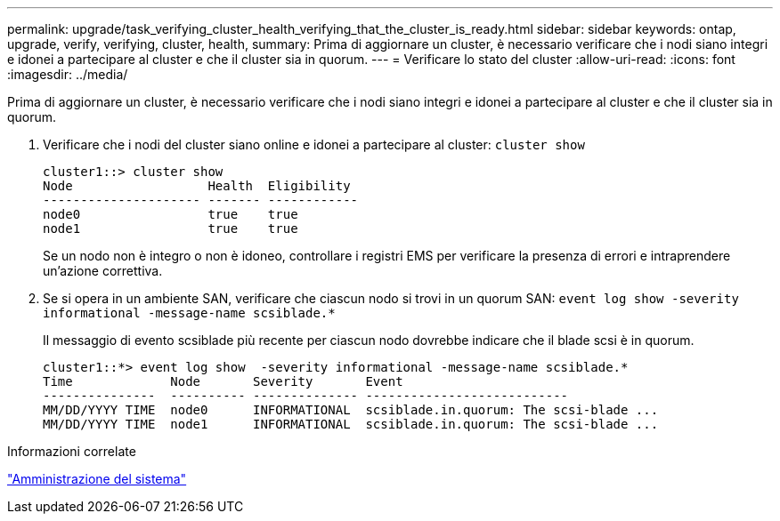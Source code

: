 ---
permalink: upgrade/task_verifying_cluster_health_verifying_that_the_cluster_is_ready.html 
sidebar: sidebar 
keywords: ontap, upgrade, verify, verifying, cluster, health, 
summary: Prima di aggiornare un cluster, è necessario verificare che i nodi siano integri e idonei a partecipare al cluster e che il cluster sia in quorum. 
---
= Verificare lo stato del cluster
:allow-uri-read: 
:icons: font
:imagesdir: ../media/


[role="lead"]
Prima di aggiornare un cluster, è necessario verificare che i nodi siano integri e idonei a partecipare al cluster e che il cluster sia in quorum.

. Verificare che i nodi del cluster siano online e idonei a partecipare al cluster: `cluster show`
+
[listing]
----
cluster1::> cluster show
Node                  Health  Eligibility
--------------------- ------- ------------
node0                 true    true
node1                 true    true
----
+
Se un nodo non è integro o non è idoneo, controllare i registri EMS per verificare la presenza di errori e intraprendere un'azione correttiva.

. Se si opera in un ambiente SAN, verificare che ciascun nodo si trovi in un quorum SAN: `event log show  -severity informational -message-name scsiblade.*`
+
Il messaggio di evento scsiblade più recente per ciascun nodo dovrebbe indicare che il blade scsi è in quorum.

+
[listing]
----
cluster1::*> event log show  -severity informational -message-name scsiblade.*
Time             Node       Severity       Event
---------------  ---------- -------------- ---------------------------
MM/DD/YYYY TIME  node0      INFORMATIONAL  scsiblade.in.quorum: The scsi-blade ...
MM/DD/YYYY TIME  node1      INFORMATIONAL  scsiblade.in.quorum: The scsi-blade ...
----


.Informazioni correlate
link:../system-admin/index.html["Amministrazione del sistema"]
